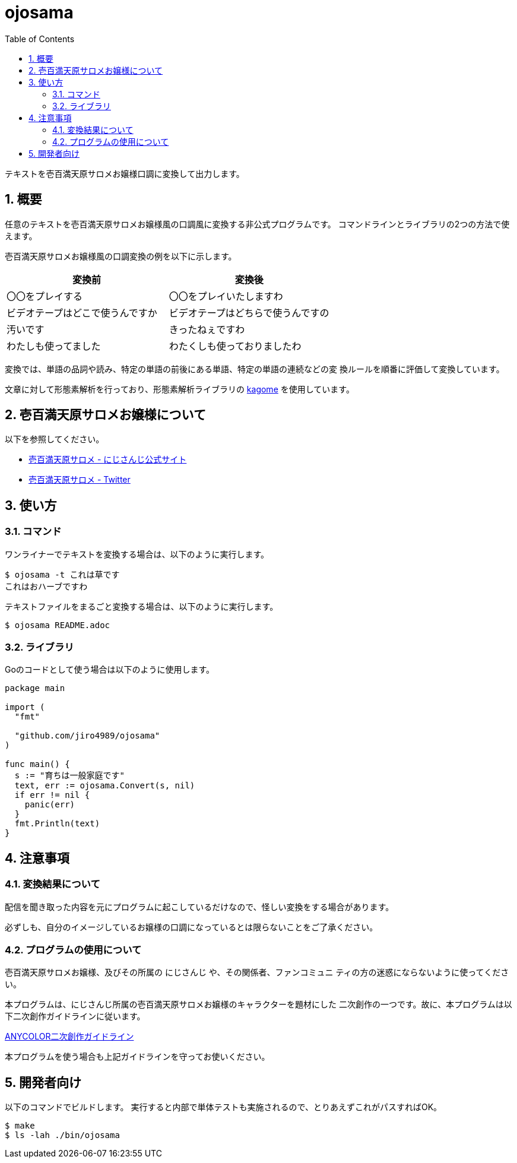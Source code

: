 = ojosama
:toc: left
:sectnums:

テキストを壱百満天原サロメお嬢様口調に変換して出力します。

== 概要

任意のテキストを壱百満天原サロメお嬢様風の口調風に変換する非公式プログラムです。
コマンドラインとライブラリの2つの方法で使えます。

壱百満天原サロメお嬢様風の口調変換の例を以下に示します。

[options="header"]
|=================
| 変換前 | 変換後
| 〇〇をプレイする | 〇〇をプレイいたしますわ
| ビデオテープはどこで使うんですか | ビデオテープはどちらで使うんですの
| 汚いです | きったねぇですわ
| わたしも使ってました| わたくしも使っておりましたわ
|=================

変換では、単語の品詞や読み、特定の単語の前後にある単語、特定の単語の連続などの変
換ルールを順番に評価して変換しています。

文章に対して形態素解析を行っており、形態素解析ライブラリの https://github.com/ikawaha/kagome[kagome] を使用しています。

== 壱百満天原サロメお嬢様について

以下を参照してください。

* https://www.nijisanji.jp/members/salome-hyakumantenbara[壱百満天原サロメ - にじさんじ公式サイト]
* https://twitter.com/1000000lome[壱百満天原サロメ - Twitter]

== 使い方

=== コマンド

ワンライナーでテキストを変換する場合は、以下のように実行します。

[source,bash]
----
$ ojosama -t これは草です
これはおハーブですわ
----

テキストファイルをまるごと変換する場合は、以下のように実行します。

[source,bash]
----
$ ojosama README.adoc
----

=== ライブラリ

Goのコードとして使う場合は以下のように使用します。

[source,go]
----
package main

import (
  "fmt"

  "github.com/jiro4989/ojosama"
)

func main() {
  s := "育ちは一般家庭です"
  text, err := ojosama.Convert(s, nil)
  if err != nil {
    panic(err)
  }
  fmt.Println(text)
}
----

== 注意事項

=== 変換結果について

配信を聞き取った内容を元にプログラムに起こしているだけなので、怪しい変換をする場合があります。

必ずしも、自分のイメージしているお嬢様の口調になっているとは限らないことをご了承ください。

=== プログラムの使用について

壱百満天原サロメお嬢様、及びその所属の にじさんじ や、その関係者、ファンコミュニ
ティの方の迷惑にならないように使ってください。

本プログラムは、にじさんじ所属の壱百満天原サロメお嬢様のキャラクターを題材にした
二次創作の一つです。故に、本プログラムは以下二次創作ガイドラインに従います。

https://event.nijisanji.app/guidelines/[ANYCOLOR二次創作ガイドライン]

本プログラムを使う場合も上記ガイドラインを守ってお使いください。

== 開発者向け

以下のコマンドでビルドします。
実行すると内部で単体テストも実施されるので、とりあえずこれがパスすればOK。

[source,bash]
----
$ make
$ ls -lah ./bin/ojosama
----
